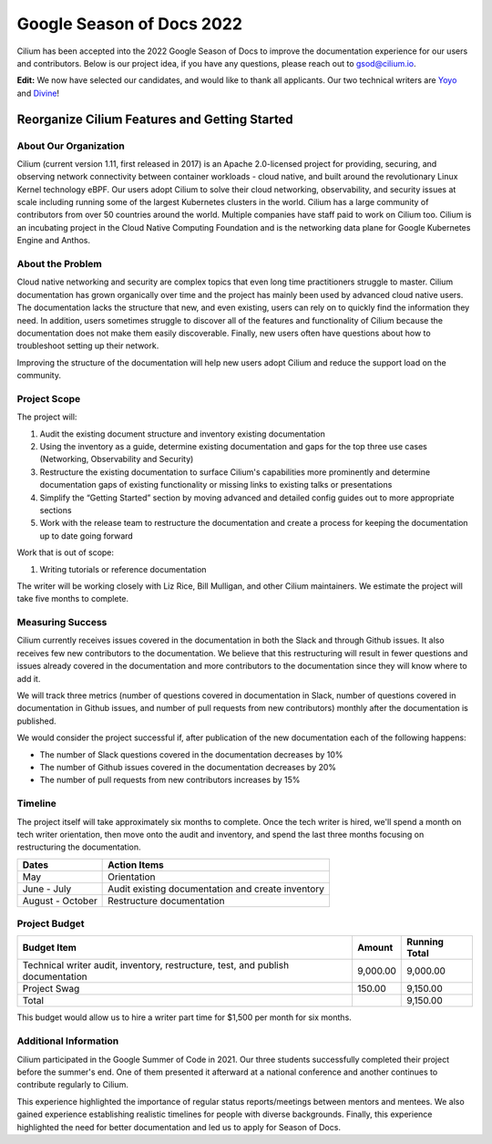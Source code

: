 .. only:: not (epub or latex or html)

    WARNING: You are looking at unreleased Cilium documentation.
    Please use the official rendered version released here:
    https://docs.cilium.io


.. _season_of_docs:

Google Season of Docs 2022
==========================

Cilium has been accepted into the 2022 Google Season of Docs to improve the documentation experience for our users and contributors.
Below is our project idea, if you have any questions, please reach out to gsod@cilium.io.

**Edit:** We now have selected our candidates, and would like to thank all applicants. Our two technical writers are `Yoyo`_ and `Divine`_!

Reorganize Cilium Features and Getting Started
----------------------------------------------

About Our Organization
~~~~~~~~~~~~~~~~~~~~~~

Cilium (current version 1.11, first released in 2017) is an Apache 2.0-licensed project for providing, 
securing, and observing network connectivity between container workloads - cloud native, and built around 
the revolutionary Linux Kernel technology eBPF. Our users adopt Cilium to solve their cloud networking, 
observability, and security issues at scale including running some of the largest Kubernetes clusters in the world. 
Cilium has a large community of contributors from over 50 countries around the world. Multiple companies 
have staff paid to work on Cilium too. Cilium is an incubating project in the Cloud Native Computing Foundation 
and is the networking data plane for Google Kubernetes Engine and Anthos.

About the Problem
~~~~~~~~~~~~~~~~~

Cloud native networking and security are complex topics that even long time practitioners struggle to master.
Cilium documentation has grown organically over time and the project has mainly been used by advanced cloud native users. 
The documentation lacks the structure that new, and even existing, users can rely on to quickly find the information they need. 
In addition, users sometimes struggle to discover all of the features and functionality of Cilium because the documentation 
does not make them easily discoverable. Finally, new users often have questions about how to troubleshoot setting up their network.

Improving the structure of the documentation will help new users adopt Cilium and reduce the support load on the community.

Project Scope
~~~~~~~~~~~~~

The project will:

#. Audit the existing document structure and inventory existing documentation
#. Using the inventory as a guide, determine existing documentation and gaps for the top three use cases (Networking, Observability and Security)
#. Restructure the existing documentation to surface Cilium's capabilities more prominently and determine documentation gaps of existing functionality or missing links to existing talks or presentations
#. Simplify the “Getting Started” section by moving advanced and detailed config guides out to more appropriate sections
#. Work with the release team to restructure the documentation and create a process for keeping the documentation up to date going forward

Work that is out of scope:

#. Writing tutorials or reference documentation

The writer will be working closely with Liz Rice, Bill Mulligan, and other Cilium maintainers. 
We estimate the project will take five months to complete.

Measuring Success
~~~~~~~~~~~~~~~~~

Cilium currently receives issues covered in the documentation in both the Slack and through Github issues. It also receives few new 
contributors to the documentation. We believe that this restructuring will result in fewer questions and issues already covered in 
the documentation and more contributors to the documentation since they will know where to add it.

We will track three metrics (number of questions covered in documentation in Slack, number of questions covered in documentation 
in Github issues, and number of pull requests from new contributors) monthly after the documentation is published.

We would consider the project successful if, after publication of the new documentation each of the following happens:

- The number of Slack questions covered in the documentation decreases by 10%
- The number of Github issues covered in the documentation decreases by 20%
- The number of pull requests from new contributors increases by 15%

Timeline
~~~~~~~~

The project itself will take approximately six months to complete. Once the tech writer is hired, we'll spend a month on 
tech writer orientation, then move onto the audit and inventory, and spend the last three months focusing on restructuring the documentation.

+------------------+---------------------------------------------------+
| Dates            | Action Items                                      |
+==================+===================================================+
| May              | Orientation                                       | 
+------------------+---------------------------------------------------+
| June - July      | Audit existing documentation and create inventory | 
+------------------+---------------------------------------------------+
| August - October | Restructure documentation                         | 
+------------------+---------------------------------------------------+

Project Budget
~~~~~~~~~~~~~~

+----------------------------------------------------------------------------------+--------------+------------------+
| Budget Item                                                                      | Amount       | Running Total    | 
+==================================================================================+==============+==================+
| Technical writer audit, inventory, restructure, test, and publish documentation  | 9,000.00     | 9,000.00         | 
+----------------------------------------------------------------------------------+--------------+------------------+
| Project Swag                                                                     | 150.00       | 9,150.00         |  
+----------------------------------------------------------------------------------+--------------+------------------+
| Total                                                                            |              | 9,150.00         |
+----------------------------------------------------------------------------------+--------------+------------------+

This budget would allow us to hire a writer part time for $1,500 per month for six months.

Additional Information
~~~~~~~~~~~~~~~~~~~~~~

Cilium participated in the Google Summer of Code in 2021. Our three students successfully completed their project 
before the summer's end. One of them presented it afterward at a national conference and another continues to contribute regularly to Cilium.

This experience highlighted the importance of regular status reports/meetings between mentors and mentees. 
We also gained experience establishing realistic timelines for people with diverse backgrounds. 
Finally, this experience highlighted the need for better documentation and led us to apply for Season of Docs.

.. _Yoyo: https://yoyo-go.github.io/
.. _Divine: https://github.com/Kikiodazie

